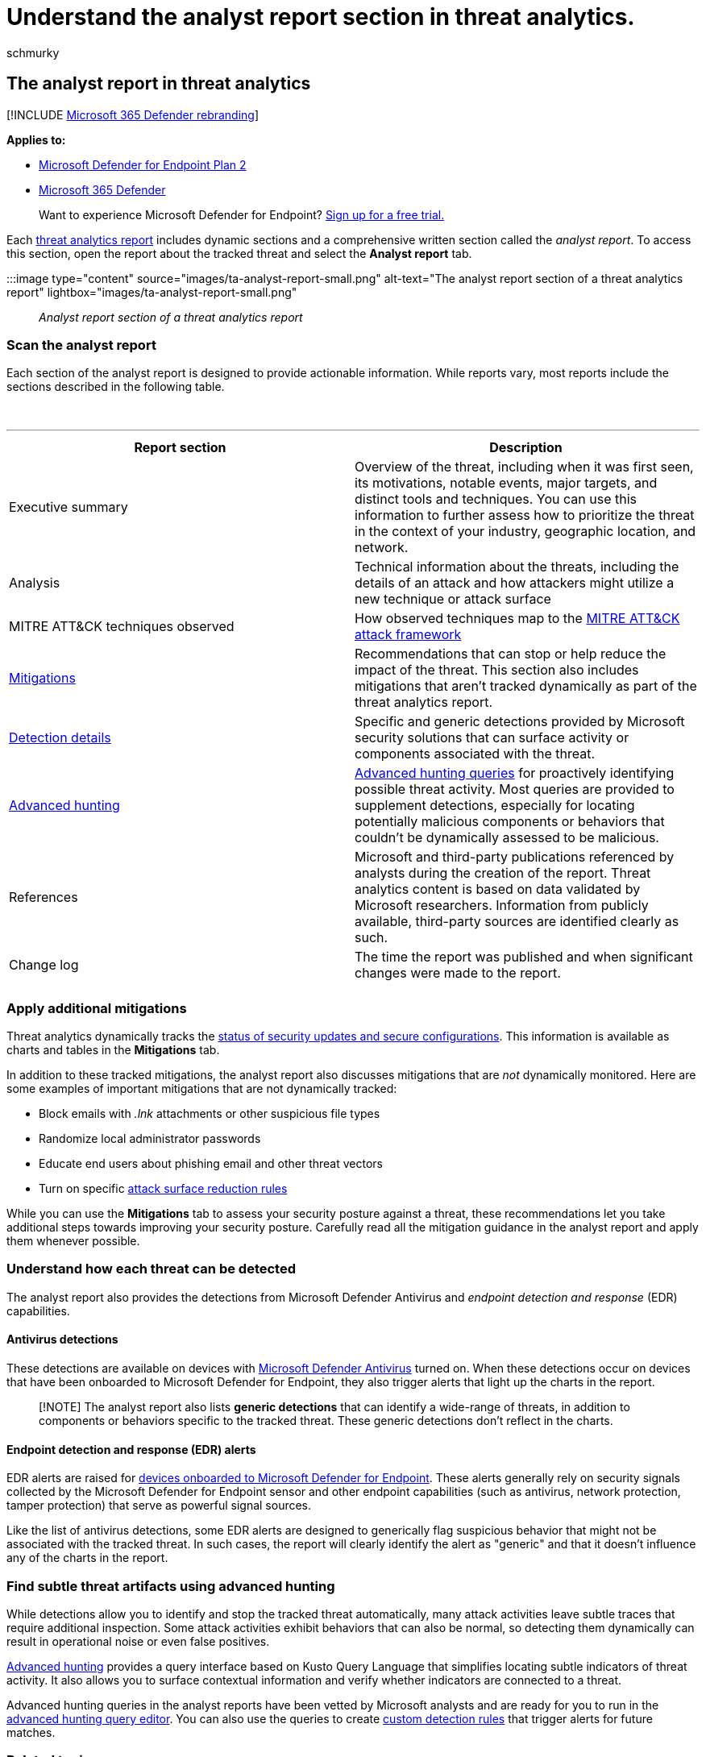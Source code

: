 = Understand the analyst report section in threat analytics.
:audience: ITPro
:author: schmurky
:description: How the report section of threat analytics reports provides information about threats, mitigation, detections, advanced hunting queries, and more.
:keywords: analyst report, threat analytics, detections, advanced hunting queries, mitigations,
:manager: dansimp
:ms.author: maccruz
:ms.collection: M365-security-compliance
:ms.localizationpriority: medium
:ms.mktglfcycl: deploy
:ms.pagetype: security
:ms.reviewer:
:ms.service: microsoft-365-security
:ms.sitesec: library
:ms.subservice: mde
:ms.topic: article
:search.appverid: met150

== The analyst report in threat analytics

[!INCLUDE xref:../../includes/microsoft-defender.adoc[Microsoft 365 Defender rebranding]]

*Applies to:*

* https://go.microsoft.com/fwlink/?linkid=2154037[Microsoft Defender for Endpoint Plan 2]
* https://go.microsoft.com/fwlink/?linkid=2118804[Microsoft 365 Defender]

____
Want to experience Microsoft Defender for Endpoint?
https://signup.microsoft.com/create-account/signup?products=7f379fee-c4f9-4278-b0a1-e4c8c2fcdf7e&ru=https://aka.ms/MDEp2OpenTrial?ocid=docs-wdatp-exposedapis-abovefoldlink[Sign up for a free trial.]
____

Each xref:threat-analytics.adoc[threat analytics report] includes dynamic sections and a comprehensive written section called the _analyst report_.
To access this section, open the report about the tracked threat and select the *Analyst report* tab.

:::image type="content" source="images/ta-analyst-report-small.png" alt-text="The analyst report section of a threat analytics report" lightbox="images/ta-analyst-report-small.png":::

_Analyst report section of a threat analytics report_

=== Scan the analyst report

Each section of the analyst report is designed to provide actionable information.
While reports vary, most reports include the sections described in the following table.

{blank} +

'''

|===
| Report section | Description

| Executive summary
| Overview of the threat, including when it was first seen, its motivations, notable events, major targets, and distinct tools and techniques.
You can use this information to further assess how to prioritize the threat in the context of your industry, geographic location, and network.

| Analysis
| Technical information about the threats, including the details of an attack and how attackers might utilize a new technique or attack surface

| MITRE ATT&CK techniques observed
| How observed techniques map to the https://attack.mitre.org/[MITRE ATT&CK attack framework]

| <<apply-additional-mitigations,Mitigations>>
| Recommendations that can stop or help reduce the impact of the threat.
This section also includes mitigations that aren't tracked dynamically as part of the threat analytics report.

| <<understand-how-each-threat-can-be-detected,Detection details>>
| Specific and generic detections provided by Microsoft security solutions that can surface activity or components associated with the threat.

| <<find-subtle-threat-artifacts-using-advanced-hunting,Advanced hunting>>
| xref:advanced-hunting-overview.adoc[Advanced hunting queries] for proactively identifying possible threat activity.
Most queries are provided to supplement detections, especially for locating potentially malicious components or behaviors that couldn't be dynamically assessed to be malicious.

| References
| Microsoft and third-party publications referenced by analysts during the creation of the report.
Threat analytics content is based on data validated by Microsoft researchers.
Information from publicly available, third-party sources are identified clearly as such.

| Change log
| The time the report was published and when significant changes were made to the report.

|
|
|===

=== Apply additional mitigations

Threat analytics dynamically tracks the link:threat-analytics.md#mitigations-review-list-of-mitigations-and-the-status-of-your-devices[status of security updates and secure configurations].
This information is available as charts and tables in the *Mitigations* tab.

In addition to these tracked mitigations, the analyst report also discusses mitigations that are _not_ dynamically monitored.
Here are some examples of important mitigations that are not dynamically tracked:

* Block emails with _.lnk_ attachments or other suspicious file types
* Randomize local administrator passwords
* Educate end users about phishing email and other threat vectors
* Turn on specific xref:attack-surface-reduction.adoc[attack surface reduction rules]

While you can use the *Mitigations* tab to assess your security posture against a threat, these recommendations let you take additional steps towards improving your security posture.
Carefully read all the mitigation guidance in the analyst report and apply them whenever possible.

=== Understand how each threat can be detected

The analyst report also provides the detections from Microsoft Defender Antivirus and _endpoint detection and response_ (EDR) capabilities.

==== Antivirus detections

These detections are available on devices with link:/windows/security/threat-protection/microsoft-defender-antivirus/microsoft-defender-antivirus-in-windows-10[Microsoft Defender Antivirus] turned on.
When these detections occur on devices that have been onboarded to Microsoft Defender for Endpoint, they also trigger alerts that light up the charts in the report.

____
[!NOTE] The analyst report also lists *generic detections* that can identify a wide-range of threats, in addition to components or behaviors specific to the tracked threat.
These generic detections don't reflect in the charts.
____

==== Endpoint detection and response (EDR) alerts

EDR alerts are raised for xref:onboard-configure.adoc[devices onboarded to Microsoft Defender for Endpoint].
These alerts generally rely on security signals collected by the Microsoft Defender for Endpoint sensor and other endpoint capabilities (such as antivirus, network protection, tamper protection) that serve as powerful signal sources.

Like the list of antivirus detections, some EDR alerts are designed to generically flag suspicious behavior that might not be associated with the tracked threat.
In such cases, the report will clearly identify the alert as "generic" and that it doesn't influence any of the charts in the report.

=== Find subtle threat artifacts using advanced hunting

While detections allow you to identify and stop the tracked threat automatically, many attack activities leave subtle traces that require additional inspection.
Some attack activities exhibit behaviors that can also be normal, so detecting them dynamically can result in operational noise or even false positives.

xref:advanced-hunting-overview.adoc[Advanced hunting] provides a query interface based on Kusto Query Language that simplifies locating subtle indicators of threat activity.
It also allows you to surface contextual information and verify whether indicators are connected to a threat.

Advanced hunting queries in the analyst reports have been vetted by Microsoft analysts and are ready for you to run in the https://security.microsoft.com/advanced-hunting[advanced hunting query editor].
You can also use the queries to create xref:custom-detection-rules.adoc[custom detection rules] that trigger alerts for future matches.

=== Related topics

* xref:threat-analytics.adoc[Threat analytics overview]
* xref:advanced-hunting-overview.adoc[Proactively find threats with advanced hunting]
* xref:custom-detection-rules.adoc[Custom detection rules]
